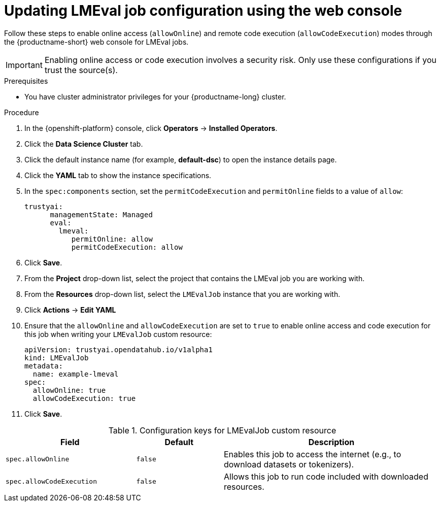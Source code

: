 :_module-type: PROCEDURE

ifdef::context[:parent-context: {context}]
[id="updating-lmeval-job-configuration-using-the-web-console_{context}"]
= Updating LMEval job configuration using the web console

[role='_abstract']
Follow these steps to enable online access (`allowOnline`) and remote code execution (`allowCodeExecution`) modes through the {productname-short} web console for LMEval jobs. 

[IMPORTANT]
====
Enabling online access or code execution involves a security risk. Only use these configurations if you trust the source(s).
====

.Prerequisites

* You have cluster administrator privileges for your {productname-long} cluster.

.Procedure
. In the {openshift-platform} console, click *Operators* -> *Installed Operators*.
ifdef::self-managed,cloud-service[]
. Search for the *Red Hat OpenShift AI* Operator, and then click the Operator name to open the Operator details page.
endif::[]
ifdef::upstream[]
. Search for the *Open Data Hub Operator*, and then click the Operator name to open the Operator details page.
endif::[]
. Click the *Data Science Cluster* tab.
. Click the default instance name (for example, *default-dsc*) to open the instance details page.
. Click the *YAML* tab to show the instance specifications.
. In the `spec:components` section, set the `permitCodeExecution` and `permitOnline` fields to a value of `allow`:
+
----
trustyai:
      managementState: Managed
      eval:
        lmeval:
           permitOnline: allow
           permitCodeExecution: allow
----
. Click *Save*.
. From the *Project* drop-down list, select the project that contains the LMEval job you are working with.
. From the *Resources* drop-down list, select the `LMEvalJob` instance that you are working with.
. Click *Actions* -> *Edit YAML*
. Ensure that the `allowOnline` and `allowCodeExecution` are set to `true` to enable online access and code execution for this job when writing your `LMEvalJob` custom resource:
+
[source,yaml]
----
apiVersion: trustyai.opendatahub.io/v1alpha1
kind: LMEvalJob
metadata:
  name: example-lmeval
spec:
  allowOnline: true
  allowCodeExecution: true
----
. Click *Save*.

.Configuration keys for LMEvalJob custom resource
[cols="3,2,5", options="header"]
|===
| Field
| Default
| Description

| `spec.allowOnline`
| `false`
| Enables this job to access the internet (e.g., to download datasets or tokenizers).

| `spec.allowCodeExecution`
| `false`
| Allows this job to run code included with downloaded resources.
|===
